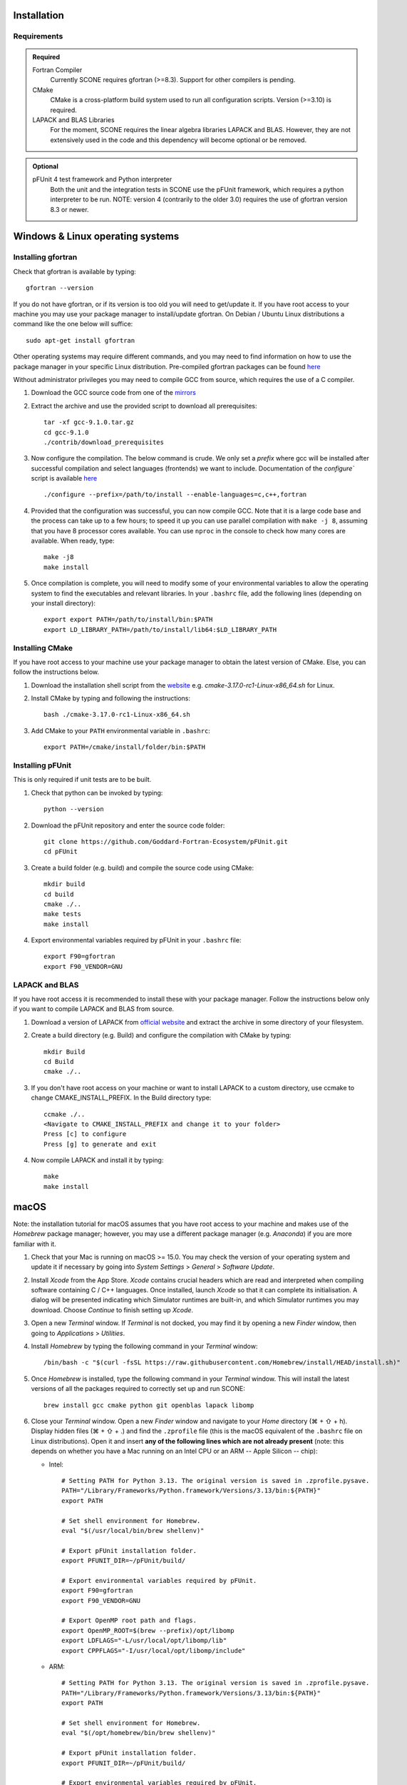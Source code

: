 .. _installation:

Installation
============

Requirements
''''''''''''

.. admonition:: Required

   Fortran Compiler
     Currently SCONE requires gfortran (>=8.3). Support for other compilers is pending.

   CMake
     CMake is a cross-platform build system used to run all configuration scripts. Version (>=3.10)
     is required.

   LAPACK and BLAS Libraries
     For the moment, SCONE requires the linear algebra libraries LAPACK and BLAS. However, they are
     not extensively used in the code and this dependency will become optional or be removed.

.. admonition:: Optional

   pFUnit 4 test framework and Python interpreter
     Both the unit and the integration tests in SCONE use the pFUnit framework, which requires a 
     python interpreter to be run. NOTE: version 4 (contrarily to the older 3.0) requires the use of
     gfortran version 8.3 or newer.

Windows & Linux operating systems
=================================

Installing gfortran
'''''''''''''''''''

Check that gfortran is available by typing::

    gfortran --version

If you do not have gfortran, or if its version is too old you will need to get/update it. If you
have root access to your machine you may use your package manager to install/update gfortran. 
On Debian / Ubuntu Linux distributions a command like the one below will suffice::

   sudo apt-get install gfortran

Other operating systems may require different commands, and you may need to find information on how
to use the package manager in your specific Linux distribution. Pre-compiled gfortran packages can be 
found 
`here <https://gcc.gnu.org/wiki/GFortranBinaries>`_

Without administrator privileges you may need to compile GCC from source, which requires the use of a
C compiler.

#. Download the GCC source code from one of the `mirrors <https://gcc.gnu.org/mirrors.html>`_

#. Extract the archive and use the provided script to download all prerequisites::

      tar -xf gcc-9.1.0.tar.gz
      cd gcc-9.1.0
      ./contrib/download_prerequisites

#. Now configure the compilation. The below command is crude. We only set a `prefix` where
   gcc will be installed after successful compilation and select languages (frontends) we want to
   include. Documentation of the `configure`` script is available
   `here <https://gcc.gnu.org/install/configure.html>`_ ::

      ./configure --prefix=/path/to/install --enable-languages=c,c++,fortran

#. Provided that the configuration was successful, you can now compile GCC.
   Note that it is a large code base and the process can take up to a few hours;
   to speed it up you can use parallel compilation with ``make -j 8``, assuming
   that you have 8 processor cores available. You can use ``nproc`` in the console 
   to check how many cores are available. When ready, type::

      make -j8
      make install

#. Once compilation is complete, you will need to modify some of your environmental
   variables to allow the operating system to find the executables and relevant 
   libraries. In your ``.bashrc`` file, add the following lines (depending on your 
   install directory)::

      export export PATH=/path/to/install/bin:$PATH
      export LD_LIBRARY_PATH=/path/to/install/lib64:$LD_LIBRARY_PATH

Installing CMake
''''''''''''''''

If you have root access to your machine use your package manager to obtain the latest
version of CMake. Else, you can follow the instructions below.

#. Download the installation shell script from the
   `website <https://cmake.org/download>`_ e.g. `cmake-3.17.0-rc1-Linux-x86_64.sh` for Linux.

#. Install CMake by typing and following the instructions::

      bash ./cmake-3.17.0-rc1-Linux-x86_64.sh

#. Add CMake to your ``PATH`` environmental variable in ``.bashrc``::

      export PATH=/cmake/install/folder/bin:$PATH

Installing pFUnit
'''''''''''''''''

This is only required if unit tests are to be built.

#. Check that python can be invoked by typing::

     python --version

#. Download the pFUnit repository and enter the source code folder::

     git clone https://github.com/Goddard-Fortran-Ecosystem/pFUnit.git
     cd pFUnit

#. Create a build folder (e.g. build) and compile the source code using CMake::

     mkdir build
     cd build
     cmake ./..
     make tests
     make install

#. Export environmental variables required by pFUnit in your ``.bashrc`` file::

     export F90=gfortran
     export F90_VENDOR=GNU

LAPACK and BLAS
'''''''''''''''

If you have root access it is recommended to install these with your package manager.
Follow the instructions below only if you want to compile LAPACK and BLAS from source.

#. Download a version of LAPACK from `official website
   <http://www.netlib.org/lapack/>`_ and extract the archive in some directory of your
   filesystem.

#. Create a build directory (e.g. Build) and configure the compilation with CMake by 
   typing::

     mkdir Build
     cd Build
     cmake ./..

#. If you don't have root access on your machine or want to install LAPACK
   to a custom directory, use ccmake to change CMAKE_INSTALL_PREFIX. In the Build
   directory type::

     ccmake ./..
     <Navigate to CMAKE_INSTALL_PREFIX and change it to your folder>
     Press [c] to configure
     Press [g] to generate and exit

#. Now compile LAPACK and install it by typing::

     make
     make install

macOS
=====

Note: the installation tutorial for macOS assumes that you have root access to your
machine and makes use of the `Homebrew` package manager; however, you may use a
different package manager (e.g. `Anaconda`) if you are more familiar with it.

#. Check that your Mac is running on macOS >= 15.0. You may check the version of your
   operating system and update it if necessary by going into *System Settings* > *General* 
   > *Software Update*.

#. Install `Xcode` from the App Store. `Xcode` contains crucial headers which are read 
   and interpreted when compiling software containing C / C++ languages. Once installed, 
   launch `Xcode` so that it can complete its initialisation. A dialog will be presented 
   indicating which Simulator runtimes are built-in, and which Simulator runtimes you may 
   download. Choose `Continue` to finish setting up `Xcode`.

#. Open a new `Terminal` window. If `Terminal` is not docked, you may find it by opening 
   a new `Finder` window, then going to *Applications* > *Utilities*.

#. Install `Homebrew` by typing the following command in your `Terminal` window::

	/bin/bash -c "$(curl -fsSL https://raw.githubusercontent.com/Homebrew/install/HEAD/install.sh)"

#. Once `Homebrew` is installed, type the following command in your `Terminal` window. 
   This will install the latest versions of all the packages required to correctly set 
   up and run SCONE::

     brew install gcc cmake python git openblas lapack libomp

#. Close your `Terminal` window. Open a new `Finder` window and navigate to your `Home` directory 
   (⌘ + ⇧ + h). Display hidden files (⌘ + ⇧ + .) and find the ``.zprofile`` file (this is the macOS 
   equivalent of the ``.bashrc`` file on Linux distributions). Open it and insert **any of the 
   following lines which are not already present** (note: this depends on whether you have a Mac 
   running on an Intel CPU or an ARM -- Apple Silicon -- chip):
   
   * Intel::
   
          # Setting PATH for Python 3.13. The original version is saved in .zprofile.pysave.
          PATH="/Library/Frameworks/Python.framework/Versions/3.13/bin:${PATH}"
          export PATH

          # Set shell environment for Homebrew.
          eval "$(/usr/local/bin/brew shellenv)"

          # Export pFUnit installation folder.
          export PFUNIT_DIR=~/pFUnit/build/

          # Export environmental variables required by pFUnit.
          export F90=gfortran
          export F90_VENDOR=GNU

          # Export OpenMP root path and flags.
          export OpenMP_ROOT=$(brew --prefix)/opt/libomp
          export LDFLAGS="-L/usr/local/opt/libomp/lib"
          export CPPFLAGS="-I/usr/local/opt/libomp/include"

   * ARM::
   
          # Setting PATH for Python 3.13. The original version is saved in .zprofile.pysave.
          PATH="/Library/Frameworks/Python.framework/Versions/3.13/bin:${PATH}"
          export PATH

          # Set shell environment for Homebrew.
          eval "$(/opt/homebrew/bin/brew shellenv)"

          # Export pFUnit installation folder.
          export PFUNIT_DIR=~/pFUnit/build/

          # Export environmental variables required by pFUnit.
          export F90=gfortran
          export F90_VENDOR=GNU

          # Export OpenMP root path and flags.
          export OpenMP_ROOT=$(brew --prefix)/opt/libomp
          export LDFLAGS="-L/opt/homebrew/opt/libomp/lib"
          export CPPFLAGS="-I/opt/homebrew/opt/libomp/include"

#. Save the changes you made in your ``.zprofile`` file and close it. 
   You may now hide hidden files (⌘ + ⇧ + .).

#. Open a new `Terminal` window. By default, it should open in your `Home` directory, 
   but if not navigate to it by entering::

     cd

#. Download the pFUnit repository from Git, enter the source code repository and 
   create a build directory (e.g. build) by typing the following commands::

	git clone https://github.com/Goddard-Fortran-Ecosystem/pFUnit.git
	cd pFUnit
	mkdir build
	cd build

#. Before proceeding, **make sure that the default C compiler is Apple Clang by entering 
   the following command**::

     gcc --version
   
   If it is not, then you have an alias (symlink) pointing to another C compiler. In this 
   case, you have two options:
   
   * Remove the alias, which will default the C compiler back to Apple Clang for all future 
     compilations. To do so, open a new `Finder` window then open the ‘Go to Folder’ prompt 
     by pressing (⇧ + ⌘ + g) and entering /usr. Navigate to /local/bin, locate the `gcc` 
     alias and delete it. Once this is done, you may revert to your `Terminal` window and type::
   
	gcc --version
    
     to ensure that the default C compiler is Apple Clang. Now initialise CMake (you should 
     still be in the build folder on your `Terminal`) by typing::

	cmake ./..

   * Initialise CMake by specifying which C compiler to use. In your `Terminal` window enter 
     the following::

	cmake -D CMAKE_C_COMPILER=CLANG ./..

#. Compile tests and install by typing::

	make tests
	make install

Compiling SCONE
'''''''''''''''

#. If you want to install SCONE with unit tests, set the PFUNIT_INSTALL environmental 
   variable to the directory in which pFUnit was installed. It may be worth adding the
   following line to your ``.bashrc`` file::

     export PFUNIT_DIR=~/pFUnit/build/

#. If your LAPACK installation is not in default system directories use
   LAPACK_INSTALL enviromental variable to help CMake find the library, e.g. ::

     export LAPACK_INSTALL=~/LAPACK

#. Download the SCONE repository using Git by typing::

     git clone https://github.com/CambridgeNuclear/SCONE

#. Create a build folder (e.g. Build) in the project directory::

     cd ./scone
     mkdir Build

#. Generate a make file with CMake and compile the source code::

     cmake -E chdir ./Build cmake ./..
     make -C Build

#. To switch off tests compilation use the following commands::

     cmake -E chdir ./Build cmake ./.. -DBUILD_TESTS=OFF
     make -C Build

#. Note that you can use the ccmake utility to modify available options and
   regenerate your make file by typing the following into your terminal and
   following the instructions::

     ccmake ./Build

.. admonition:: CMake options

   LTO (Link-time optimisation)
     Allows the compiler to perform extra optimisations between different compilation units 
     (modules in Fortran). It is crucial for performance in SCONE, since it allows inlining 
     of small type-bound procedures. `ON` by default. To disable it, compile with::

       cmake .. -DLTO=OFF

   COVERAGE
     Collects code coverage information. Allows the use of `lcov` and `genhtml` to create an
     HTML coverage report if `ON`. `OFF` by default. To enable it, compile with::

       cmake -DCOVERAGE=ON

   BUILD_TESTS
     Builds unit and integration tests. Requires pFUnit to be installed and the PFUNIT_INSTALL
     environmental variable to be set. `ON` by default. To disable it, compile with::

       cmake -DBUILD_TESTS=OFF

   DEBUG
     Enables extra run-time checks available in the compiler. `OFF` by default. To enable it,
     compile with::

       cmake -DDEBUG=ON

Running automated tests
'''''''''''''''''''''''

If tests were enabled during the compilation of SCONE (recommended), you may now 
verify that it correctly works by running the automated test suites. Note that some
integration tests use files in the ``IntegrationTestFiles`` directory and have 
hard-coded relative paths. **As such, you must execute the following commands 
from the** ``scone`` **directory. Integration tests may fail if they are run from 
other directories**.::

    ./Build/unitTests
    ./Build/integrationTests

This assumes that ``Build`` is the build directory. If any of the tests fail, 
please open an issue `here <https://github.com/CambridgeNuclear/SCONE/issues>`_ 
so we can investigate the problem. Provide at least the following information:

#. Compiler used and version
#. Operating system

Unfortunately, we do not have access to Intel Fortran compilers so we cannot test
SCONE on them. We are planning to add support for Flang soon.

Obtaining nuclear data
''''''''''''''''''''''

SCONE requires ACE-formatted nuclear data to run actual simulations. The necessary data can be
downloaded from the OACD NEA `website <https://www.oecd-nea.org/dbdata/jeff/jeff33/>`__. Please
make sure to download both the `Neutron` (293K) and `Neutron TSL` files in `ACE` format, and
extract the archives in some directory of your choice. In addition, SCONE requires its own library 
file, whose format is given below::

  ! This is a comment line
  ! Each line needs to contain three entries
  ! ZAID   Line Number   PATH
  92233.03c;  1;       <absolute_path>/9233JEF33.ace;
  1001.03c;   4069;    <absolute_path>/1001JEF33.ace;
  ...

Here, ``Line Number`` is the line in the file at which a particular data card begins. Each line cannot
contain more than one entry, and each component must be delimited by a ';'. An example of such a file 
is given in *IntegrationTestFiles/testLib*.

To generate the library file from the collection of downloaded raw ACE files, one can use the
``scripts/make_ace_lib.sh`` bash script, which can be run using the following command (To get extra 
help, run the script without any arguments):

.. code-block:: bash

  ./scripts/make_ace_lib.sh /path/lib.xsfile CE ./path_to_ace_files/*.ace

The ``CE`` letters allow to switch between searching for continuous energy (CE) and thermal scattering S(α,β) 
(SAB) neutron data cards. Sadly, the script can search only for a single card type in one pass; thus, to create 
a full library with thermal scattering data included one needs to run the following:

.. code-block:: bash

  ./scripts/make_ace_lib.sh ./tempCE CE ./path_to_CE_ace_files/*.ace
  ./scripts/make_ace_lib.sh ./tempSAB SAB ./path_to_SAB_ace_files/*.ace
  cat tempCE tempSAB > fullLib.xsfile

Running your first simulation with SCONE
''''''''''''''''''''''''''''''''''''''''

Once the ``fullLib.xsfile`` has been generated, we can run our first actual simulation. SCONE uses text files as
simulation inputs. Instances of such files are included in the ``InputFiles`` directory. For this example, we will
use the `JEZ` input file. Navigate to the ``InputFiles`` directory, open the `JEZ` file and locate the following
lines::
     
     nuclearData {

          handles {
               ceData { type aceNeutronDatabase; aceLibrary $SCONE_ACE;}
          }

          ...

You may replace the ``$SCONE_ACE`` environmental variable in the `JEZ` file with the absolute path to the ``fullLib.xsfile`` 
file or, better yet, export this variable in your ``.bashrc`` / ``.zprofile`` file (depending on your OS) by adding the 
following line::
     
     export SCONE_ACE=path_to_fullLib.xsfile

and saving the changes in either case. Note that if you export this variable in your ``.bashrc`` / ``.zprofile`` file, you
will need to close and re-open your `Terminal` window to apply the changes. Once this is done, from your `Terminal` window
navigate to the ``SCONE/Build`` directory and run the following command::

     ./scone.out ../InputFiles/JEZ

which will run SCONE using the `JEZ` input file. Congratulations on running your first SCONE simulation!